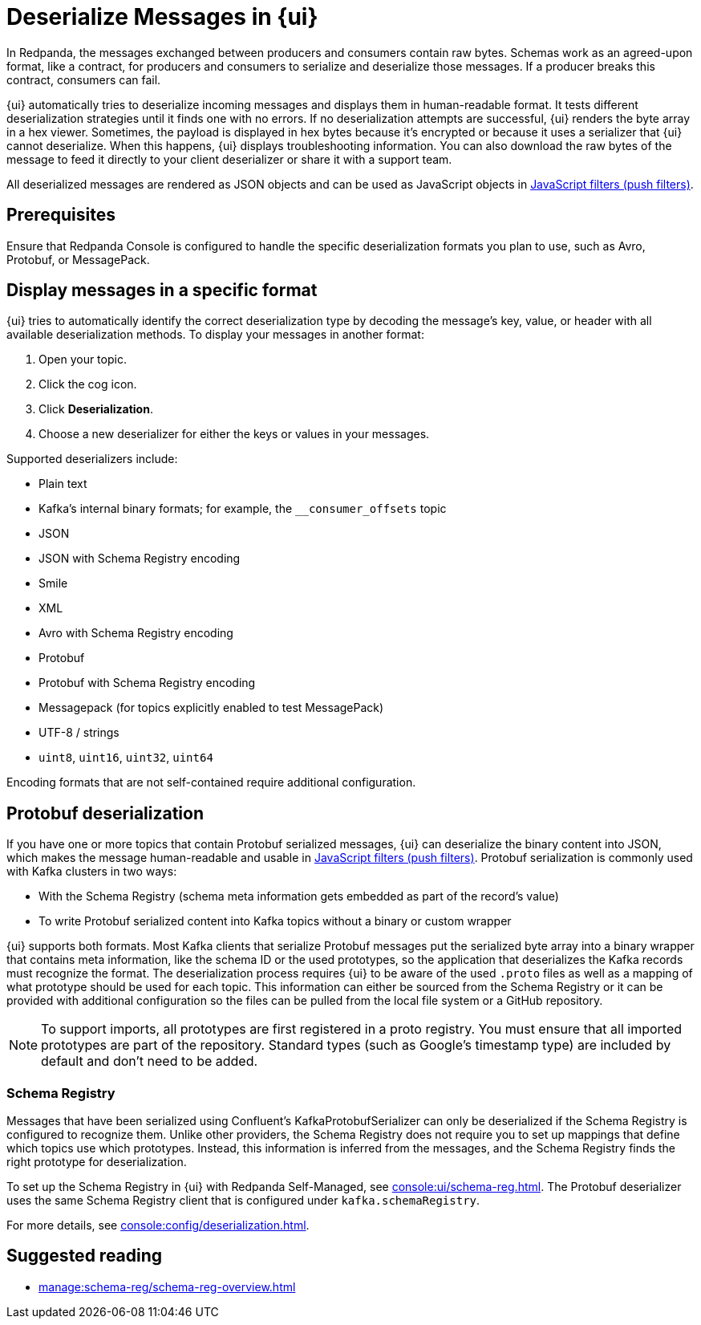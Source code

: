 = Deserialize Messages in {ui}
:page-aliases: console:features/record-deserialization.adoc, manage:console/protobuf.adoc, reference:console/record-deserialization.adoc
// tag::single-source[]
:description: Learn how {ui} deserializes messages.

In Redpanda, the messages exchanged between producers and consumers contain raw bytes. Schemas work as an agreed-upon format, like a contract, for producers and consumers to serialize and deserialize those messages. If a producer breaks this contract, consumers can fail.

{ui} automatically tries to deserialize incoming messages and displays them in human-readable format. It tests different deserialization strategies until it finds one with no errors. If no deserialization attempts are successful, {ui} renders the byte array in a hex viewer. Sometimes, the payload is displayed in hex bytes because it's encrypted or because it uses a serializer that {ui} cannot deserialize. When this happens, {ui} displays troubleshooting information. You can also download the raw bytes of the message to feed it directly to your client deserializer or share it with a support team.

All deserialized messages are rendered as JSON objects and can be used as JavaScript objects in
xref:./programmable-push-filters.adoc[JavaScript filters (push filters)].

ifndef::env-cloud[]
== Prerequisites

Ensure that Redpanda Console is configured to handle the specific deserialization formats you plan to use, such as Avro, Protobuf, or MessagePack.
endif::[]

== Display messages in a specific format

{ui} tries to automatically identify the correct deserialization type by decoding the message's key, value, or header with all available deserialization methods. To display your messages in another format:

. Open your topic.
. Click the cog icon.
. Click *Deserialization*.
. Choose a new deserializer for either the keys or values in your messages.

Supported deserializers include:

* Plain text
* Kafka's internal binary formats; for example, the `__consumer_offsets` topic
* JSON
* JSON with Schema Registry encoding
* Smile
* XML
* Avro with Schema Registry encoding
* Protobuf
* Protobuf with Schema Registry encoding
* Messagepack (for topics explicitly enabled to test MessagePack)
* UTF-8 / strings
* `uint8`, `uint16`, `uint32`, `uint64`

ifndef::env-cloud[Encoding formats that are not self-contained require additional configuration.]

== Protobuf deserialization

If you have one or more topics that contain Protobuf serialized messages, {ui} can deserialize
the binary content into JSON, which makes the message human-readable and usable in
xref:reference:console/programmable-push-filters.adoc[JavaScript filters (push filters)]. Protobuf serialization is commonly used with Kafka clusters in two ways:

* With the Schema Registry (schema meta information gets embedded as part of the record's value)
* To write Protobuf serialized content into Kafka topics without a binary or custom wrapper

{ui} supports both formats. Most Kafka clients that serialize Protobuf messages put the serialized byte array into a binary wrapper that contains meta information, like the schema ID or the used prototypes, so the application that deserializes the Kafka records must recognize the format. The deserialization process requires {ui} to be aware of the used `.proto` files as well as a mapping of what prototype should be used for each topic. This information can either be sourced from the Schema Registry or it can be provided with additional configuration so the files can be pulled from the local file system or a GitHub repository.

NOTE: To support imports, all prototypes are first registered in a proto registry.
You must ensure that all imported prototypes are part of the repository. Standard types (such as Google's timestamp type) are included by default and don't need to be added.

=== Schema Registry

Messages that have been serialized using Confluent's KafkaProtobufSerializer can only be deserialized if the Schema Registry is configured to recognize them.
Unlike other providers, the Schema Registry does not require you to set up mappings that define which topics use which prototypes. Instead,
this information is inferred from the messages, and the Schema Registry finds the right prototype for deserialization.

ifdef::env-cloud[]
The Schema Registry is included with {ui} deployments.
endif::[]
ifndef::env-cloud[]
To set up the Schema Registry in {ui} with Redpanda Self-Managed, see xref:console:ui/schema-reg.adoc[]. The Protobuf deserializer uses the same Schema Registry client that is configured under `kafka.schemaRegistry`.

For more details, see xref:console:config/deserialization.adoc[].
endif::[]

== Suggested reading

* xref:manage:schema-reg/schema-reg-overview.adoc[]

// end::single-source[]